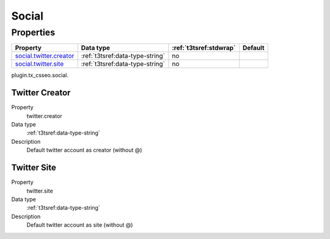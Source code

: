 ﻿.. ==================================================
.. FOR YOUR INFORMATION
.. --------------------------------------------------
.. -*- coding: utf-8 -*- with BOM.


Social
------

Properties
^^^^^^^^^^

.. container:: ts-properties

	============================= ===================================== ======================= ====================
	Property                      Data type                             :ref:`t3tsref:stdwrap`  Default
	============================= ===================================== ======================= ====================
	`social.twitter.creator`_     :ref:`t3tsref:data-type-string`       no
	`social.twitter.site`_        :ref:`t3tsref:data-type-string`       no
	============================= ===================================== ======================= ====================

plugin.tx_csseo.social.

.. _social.twitter.creator:

Twitter Creator
"""""""""""""""

.. container:: table-row

   Property
         twitter.creator
   Data type
         :ref:`t3tsref:data-type-string`
   Description
         Default twitter account as creator (without @)


.. _social.twitter.site:

Twitter Site
""""""""""""

.. container:: table-row

   Property
         twitter.site
   Data type
         :ref:`t3tsref:data-type-string`
   Description
         Default twitter account as site (without @)
